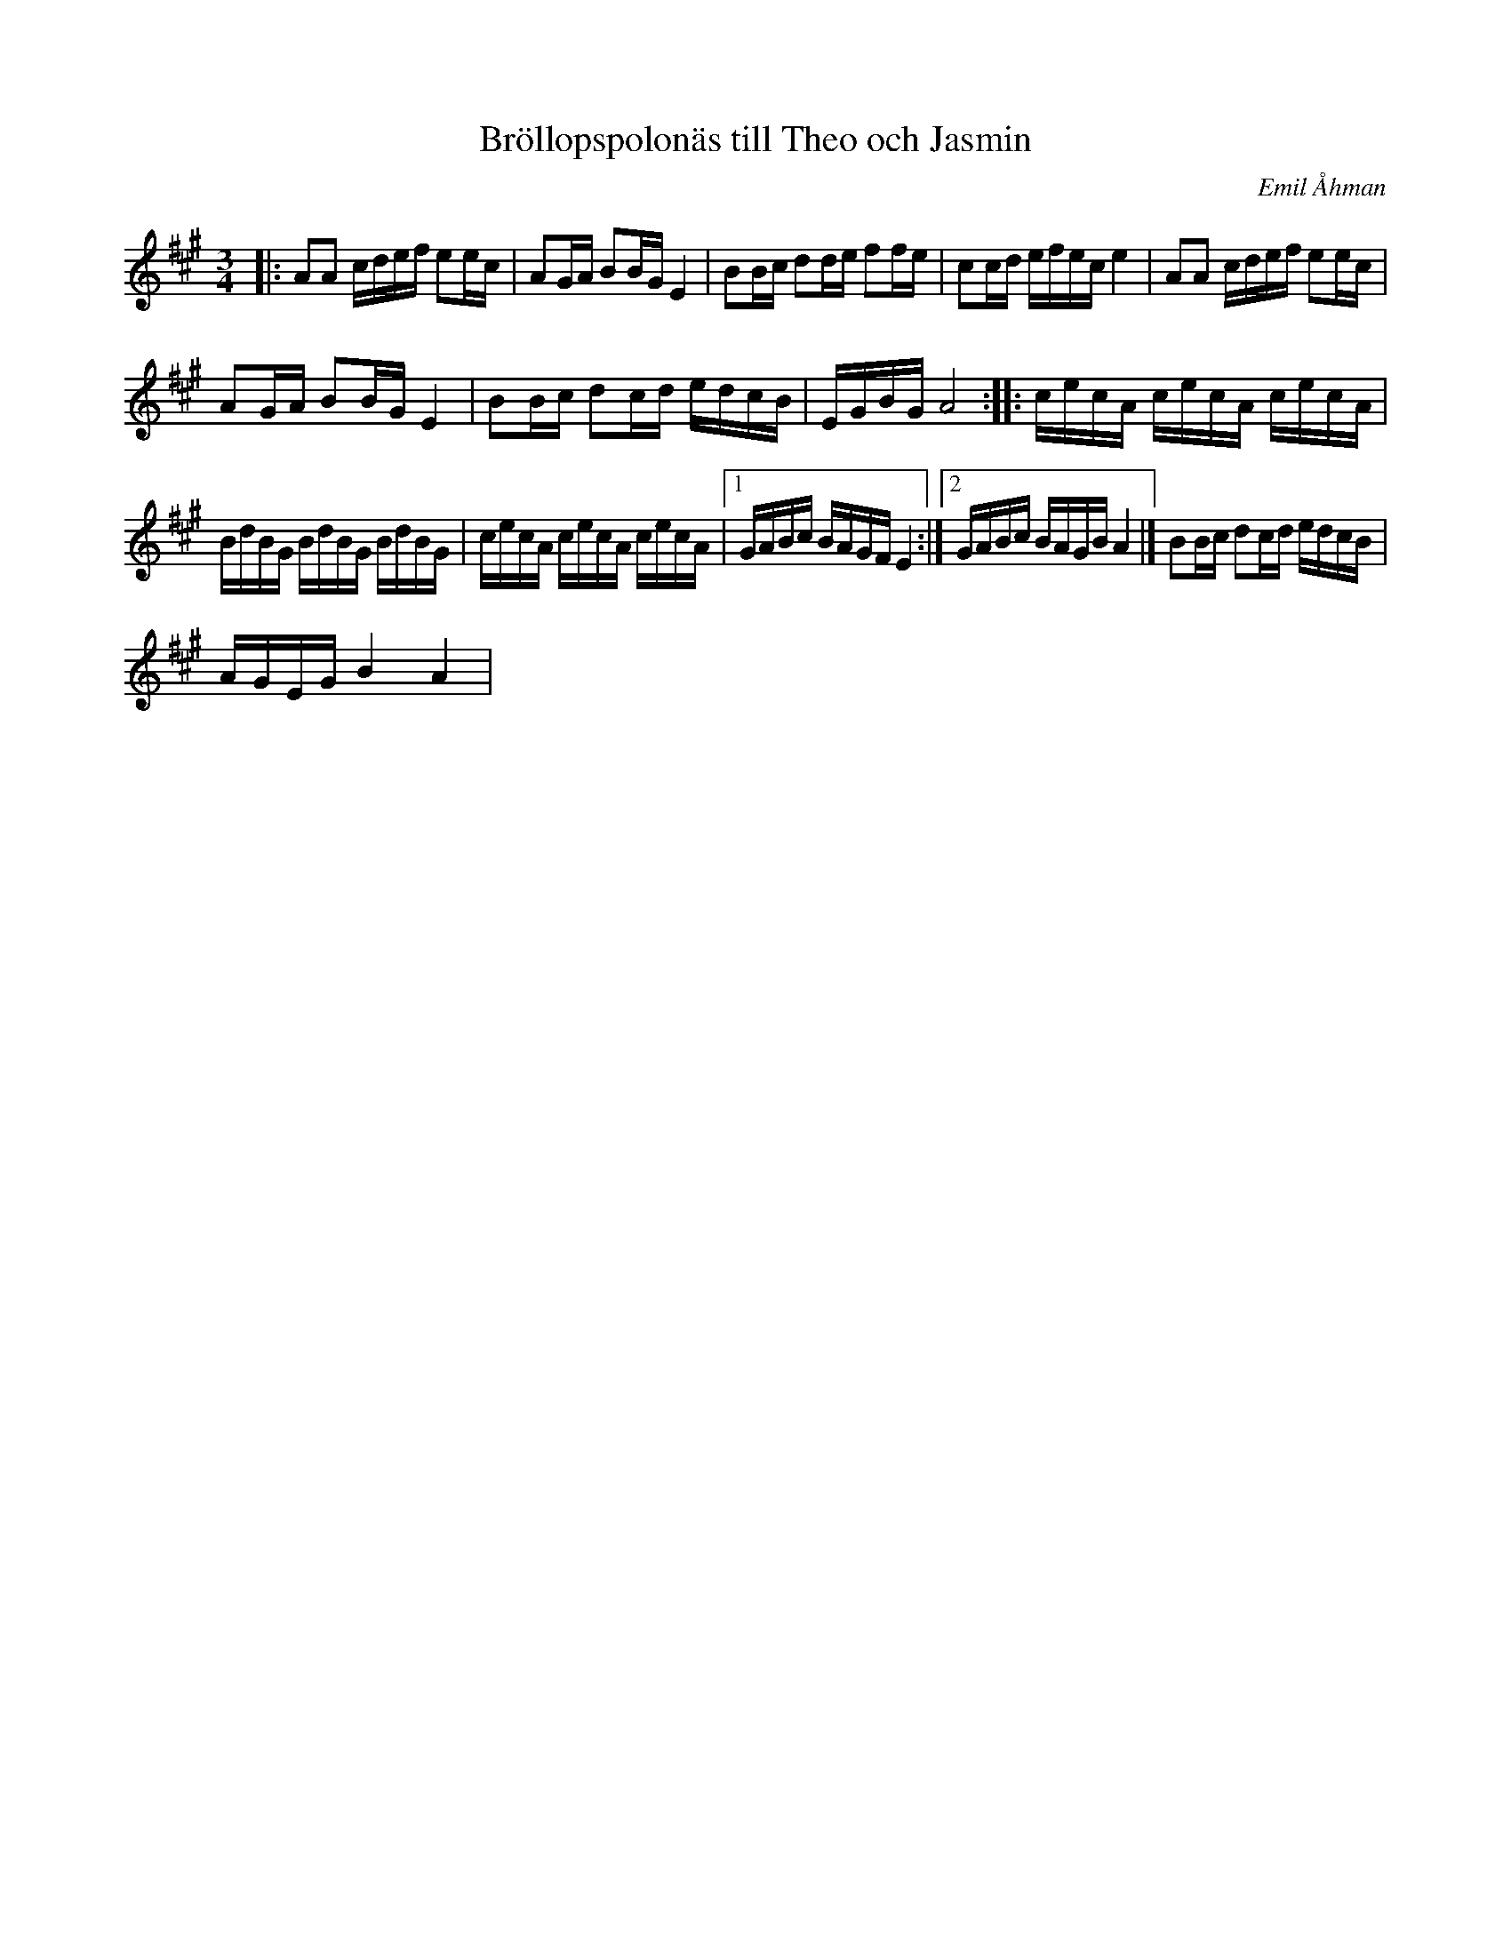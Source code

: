 %%abc-charset utf-8

X:1
T: Bröllopspolonäs till Theo och Jasmin
C: Emil Åhman
R: Polonäs
M:3/4
L:1/16
K:A
|:A2A2 cdef e2ec | A2GA B2BG E4 | B2Bc d2de f2fe | c2cd efec e4 | A2A2 cdef e2ec |
A2GA B2BG E4 | B2Bc d2cd edcB | EGBG A8 :: cecA cecA cecA |
BdBG BdBG BdBG | cecA cecA cecA |1 GABc BAGF E4 :|2 GABc BAGB A4 |] B2Bc d2cd edcB |
AGEG B4 A4|

